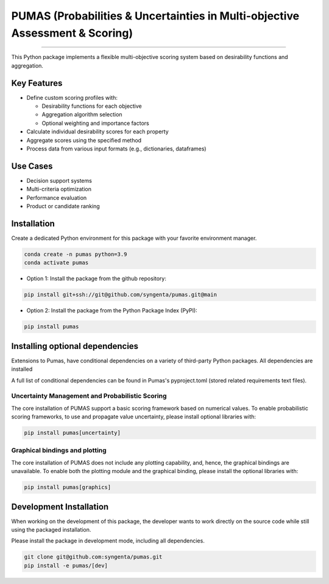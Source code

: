 PUMAS (Probabilities & Uncertainties in Multi-objective Assessment & Scoring)
=======================================


.. image:: https://img.shields.io/pypi/v/pumas
   :target: https://pypi.python.org/pypi/pumas
   :alt: PyPI - Version
.. image:: https://static.pepy.tech/badge/pumas/month
   :target: https://pepy.tech/project/pumas
   :alt: Downloads monthly
.. image:: https://static.pepy.tech/badge/pumas
   :target: https://pepy.tech/project/pumas
   :alt: Downloads total
.. image:: https://img.shields.io/github/actions/workflow/status/syngenta/pumas/test_suite.yml?branch=main
   :alt: GitHub Workflow Status
.. image:: https://readthedocs.org/projects/pumas-toolkit/badge/?version=latest
   :target: https://pumas-toolkit.readthedocs.io/en/latest/?badge=latest
   :alt: Documentation Status
.. image:: https://img.shields.io/badge/contributions-welcome-blue
   :target: https://github.com/syngenta/pumas/blob/main/CONTRIBUTING.md
   :alt: Contributions
.. image:: https://img.shields.io/badge/code%20style-black-000000.svg
   :target: https://github.com/psf/black
.. image:: https://img.shields.io/badge/license-MIT-blue.svg
   :target: https://opensource.org/licenses/MIT

---------------------


This Python package implements a flexible multi-objective scoring system based on desirability functions and aggregation.

Key Features
------------

* Define custom scoring profiles with:

  - Desirability functions for each objective
  - Aggregation algorithm selection
  - Optional weighting and importance factors

* Calculate individual desirability scores for each property
* Aggregate scores using the specified method
* Process data from various input formats (e.g., dictionaries, dataframes)

Use Cases
---------

* Decision support systems
* Multi-criteria optimization
* Performance evaluation
* Product or candidate ranking


Installation
------------

Create a dedicated Python environment for this package with your favorite environment manager.

.. code-block:: shell

   conda create -n pumas python=3.9
   conda activate pumas


* Option 1: Install the package from the github repository:

.. code-block:: shell

   pip install git+ssh://git@github.com/syngenta/pumas.git@main

* Option 2: Install the package from the Python Package Index (PyPI):

.. code-block:: shell

   pip install pumas

Installing optional dependencies
---------------------------------
Extensions to Pumas, have conditional dependencies on a variety of third-party Python packages.
All dependencies are installed

A full list of conditional dependencies can be found in Pumas's pyproject.toml (stored related requirements text files).

Uncertainty Management and Probabilistic Scoring
^^^^^^^^^^^^^^^^^^^^^^^^^^^^^^^^^^^^^^^^^^^^^^^^
The core installation of PUMAS support a basic scoring framework based on numerical values.
To enable probabilistic scoring frameworks, to use and propagate value uncertainty, please install optional libraries with:

.. code-block:: shell

   pip install pumas[uncertainty]

Graphical bindings and plotting
^^^^^^^^^^^^^^^^^^^^^^^^^^^^^^^
The core installation of PUMAS does not include any plotting capability, and, hence, the graphical bindings are unavailable.
To enable both the plotting module and the graphical binding, please install the optional libraries with:

.. code-block:: shell

   pip install pumas[graphics]


Development Installation
---------------------------

When working on the development of this package, the developer wants to work
directly on the source code while still using the packaged installation.

Please install the package in development mode, including all dependencies.

.. code-block:: shell

   git clone git@github.com:syngenta/pumas.git
   pip install -e pumas/[dev]

